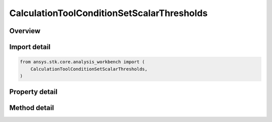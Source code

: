 CalculationToolConditionSetScalarThresholds
===========================================

.. py:class:: ansys.stk.core.analysis_workbench.CalculationToolConditionSetScalarThresholds

   Bases: :py:class:`~ansys.stk.core.analysis_workbench.ICalculationToolConditionSet`, :py:class:`~ansys.stk.core.analysis_workbench.IAnalysisWorkbenchComponent`

   Condition set based on single scalar calculation compared to set of threshold values.

.. py:currentmodule:: CalculationToolConditionSetScalarThresholds

Overview
--------

.. tab-set::

    .. tab-item:: Methods

        .. list-table::
            :header-rows: 0
            :widths: auto

            * - :py:attr:`~ansys.stk.core.analysis_workbench.CalculationToolConditionSetScalarThresholds.set_thresholds_and_labels`
              - Set thresholds and threshold labels.

    .. tab-item:: Properties

        .. list-table::
            :header-rows: 0
            :widths: auto

            * - :py:attr:`~ansys.stk.core.analysis_workbench.CalculationToolConditionSetScalarThresholds.scalar`
              - The input scalar calculation.
            * - :py:attr:`~ansys.stk.core.analysis_workbench.CalculationToolConditionSetScalarThresholds.thresholds`
              - The input threshold values, flags indicating whether to include conditions above the highest and below the lowest threhsolds, and corresponding labels.
            * - :py:attr:`~ansys.stk.core.analysis_workbench.CalculationToolConditionSetScalarThresholds.threshold_labels`
              - The input threshold values, flags indicating whether to include conditions above the highest and below the lowest threhsolds, and corresponding labels.
            * - :py:attr:`~ansys.stk.core.analysis_workbench.CalculationToolConditionSetScalarThresholds.include_above_highest_threshold`
              - The threshold indicates whether to include conditions above the highest threhsold.
            * - :py:attr:`~ansys.stk.core.analysis_workbench.CalculationToolConditionSetScalarThresholds.include_below_lowest_threshold`
              - The threshold indicates whether to include conditions below the lowest threhsolds.



Import detail
-------------

.. code-block:: python

    from ansys.stk.core.analysis_workbench import (
        CalculationToolConditionSetScalarThresholds,
    )


Property detail
---------------

.. py:property:: scalar
    :canonical: ansys.stk.core.analysis_workbench.CalculationToolConditionSetScalarThresholds.scalar
    :type: ICalculationToolScalar

    The input scalar calculation.

.. py:property:: thresholds
    :canonical: ansys.stk.core.analysis_workbench.CalculationToolConditionSetScalarThresholds.thresholds
    :type: list

    The input threshold values, flags indicating whether to include conditions above the highest and below the lowest threhsolds, and corresponding labels.

.. py:property:: threshold_labels
    :canonical: ansys.stk.core.analysis_workbench.CalculationToolConditionSetScalarThresholds.threshold_labels
    :type: list

    The input threshold values, flags indicating whether to include conditions above the highest and below the lowest threhsolds, and corresponding labels.

.. py:property:: include_above_highest_threshold
    :canonical: ansys.stk.core.analysis_workbench.CalculationToolConditionSetScalarThresholds.include_above_highest_threshold
    :type: bool

    The threshold indicates whether to include conditions above the highest threhsold.

.. py:property:: include_below_lowest_threshold
    :canonical: ansys.stk.core.analysis_workbench.CalculationToolConditionSetScalarThresholds.include_below_lowest_threshold
    :type: bool

    The threshold indicates whether to include conditions below the lowest threhsolds.


Method detail
-------------









.. py:method:: set_thresholds_and_labels(self, thresholds: list, threshold_labels: list) -> None
    :canonical: ansys.stk.core.analysis_workbench.CalculationToolConditionSetScalarThresholds.set_thresholds_and_labels

    Set thresholds and threshold labels.

    :Parameters:

        **thresholds** : :obj:`~list`

        **threshold_labels** : :obj:`~list`


    :Returns:

        :obj:`~None`

